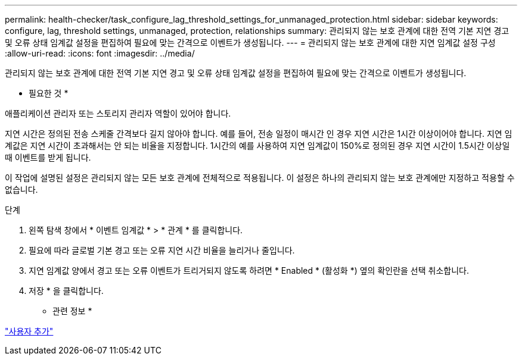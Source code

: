 ---
permalink: health-checker/task_configure_lag_threshold_settings_for_unmanaged_protection.html 
sidebar: sidebar 
keywords: configure, lag, threshold settings, unmanaged, protection, relationships 
summary: 관리되지 않는 보호 관계에 대한 전역 기본 지연 경고 및 오류 상태 임계값 설정을 편집하여 필요에 맞는 간격으로 이벤트가 생성됩니다. 
---
= 관리되지 않는 보호 관계에 대한 지연 임계값 설정 구성
:allow-uri-read: 
:icons: font
:imagesdir: ../media/


[role="lead"]
관리되지 않는 보호 관계에 대한 전역 기본 지연 경고 및 오류 상태 임계값 설정을 편집하여 필요에 맞는 간격으로 이벤트가 생성됩니다.

* 필요한 것 *

애플리케이션 관리자 또는 스토리지 관리자 역할이 있어야 합니다.

지연 시간은 정의된 전송 스케줄 간격보다 길지 않아야 합니다. 예를 들어, 전송 일정이 매시간 인 경우 지연 시간은 1시간 이상이어야 합니다. 지연 임계값은 지연 시간이 초과해서는 안 되는 비율을 지정합니다. 1시간의 예를 사용하여 지연 임계값이 150%로 정의된 경우 지연 시간이 1.5시간 이상일 때 이벤트를 받게 됩니다.

이 작업에 설명된 설정은 관리되지 않는 모든 보호 관계에 전체적으로 적용됩니다. 이 설정은 하나의 관리되지 않는 보호 관계에만 지정하고 적용할 수 없습니다.

.단계
. 왼쪽 탐색 창에서 * 이벤트 임계값 * > * 관계 * 를 클릭합니다.
. 필요에 따라 글로벌 기본 경고 또는 오류 지연 시간 비율을 늘리거나 줄입니다.
. 지연 임계값 양에서 경고 또는 오류 이벤트가 트리거되지 않도록 하려면 * Enabled * (활성화 *) 옆의 확인란을 선택 취소합니다.
. 저장 * 을 클릭합니다.


* 관련 정보 *

link:../config/task_add_users.html["사용자 추가"]
